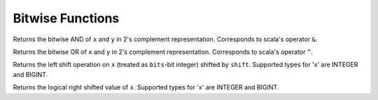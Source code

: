 =================
Bitwise Functions
=================

.. sparkfunction:: bitwise_and(x, y) -> [same as input]

Returns the bitwise AND of ``x`` and ``y`` in 2's complement representation. 
Corresponds to scala's operator ``&``.

.. sparkfunction:: bitwise_or(x, y) -> [same as input]

Returns the bitwise OR of ``x`` and ``y`` in 2's complement representation.
Corresponds to scala's operator ``^``.

.. sparkfunction:: shiftleft(x, shift) -> [same as x]

Returns the left shift operation on ``x`` (treated as ``bits``-bit integer) shifted by ``shift``.
Supported types for 'x' are INTEGER and BIGINT.

.. sparkfunction:: shiftright(x, shift) -> [same as x]

Returns the logical right shifted value of ``x``. Supported types for 'x' are INTEGER and BIGINT.
